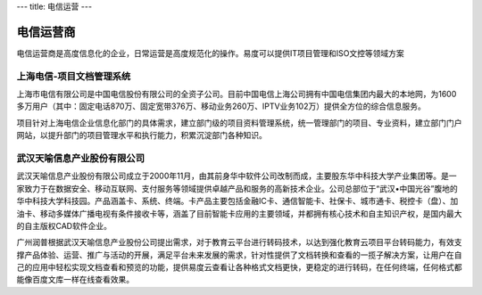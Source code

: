 ---
title: 电信运营
---

================
电信运营商
================

电信运营商是高度信息化的企业，日常运营是高度规范化的操作。易度可以提供IT项目管理和ISO文控等领域方案



上海电信-项目文档管理系统
-------------------------------------------------------
.. image:: img/logo-dianxin.gif
   :class: float-right

上海市电信有限公司是中国电信股份有限公司的全资子公司。目前中国电信上海公司拥有中国电信集团内最大的本地网，为1600多万用户（其中：固定电话870万、固定宽带376万、移动业务260万、IPTV业务102万）提供全方位的综合信息服务。

项目针对上海电信企业信息化部门的具体需求，建立部门级的项目资料管理系统，统一管理部门的项目、专业资料，建立部门门户网站，以提升部门的项目管理水平和执行能力，积累沉淀部门各种知识。

武汉天喻信息产业股份有限公司
-------------------------------------------------------
.. image:: img/互联网.jpg
   :class: float-right

武汉天喻信息产业股份有限公司成立于2000年11月，由其前身华中软件公司改制而成，主要股东华中科技大学产业集团等。是一家致力于在数据安全、移动互联网、支付服务等领域提供卓越产品和服务的高新技术企业。公司总部位于“武汉•中国光谷”腹地的华中科技大学科技园。产品涵盖卡、系统、终端。卡产品主要包括金融IC卡、通信智能卡、社保卡、城市通卡、税控卡（盘）、加油卡、移动多媒体广播电视有条件接收卡等，涵盖了目前智能卡应用的主要领域，并都拥有核心技术和自主知识产权，是国内最大的自主版权CAD软件企业。

广州润普根据武汉天喻信息产业股份公司提出需求，对于教育云平台进行转码技术，以达到强化教育云项目平台转码能力，有效支撑产品体验、运营、推广与活动的开展，满足平台未来发展的需求，针对性提供了文档转换和查看的一揽子解决方案，让用户在自己的应用中轻松实现文档查看和预览的功能，提供易度云查看让各种格式文档更快，更稳定的进行转码，在任何终端，任何格式都能像百度文库一样在线查看效果。







